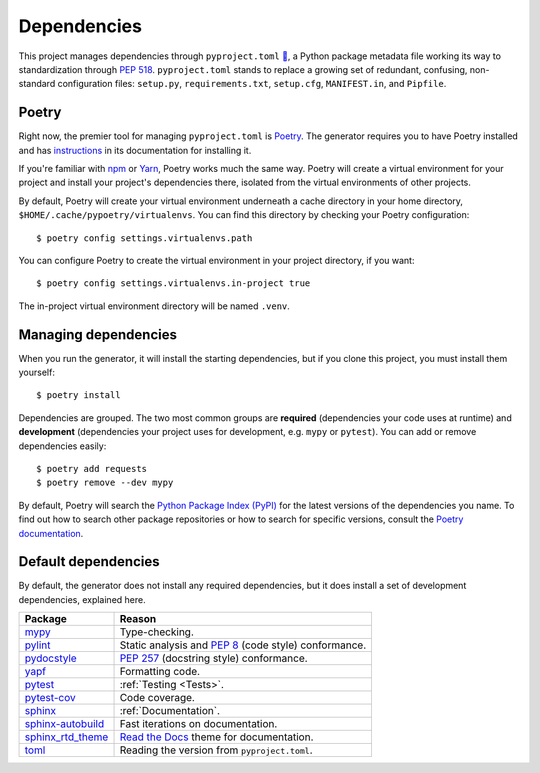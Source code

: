 ============
Dependencies
============

This project manages dependencies through ``pyproject.toml`` `🔗`__, a Python
package metadata file working its way to standardization through `PEP 518`_.
``pyproject.toml`` stands to replace a growing set of redundant, confusing,
non-standard configuration files: ``setup.py``, ``requirements.txt``,
``setup.cfg``, ``MANIFEST.in``, and ``Pipfile``.

.. __: https://github.com/thejohnfreeman/project-template-python/blob/master/pyproject.toml
.. _PEP 518: https://www.python.org/dev/peps/pep-0518/

.. highlight:: shell


Poetry
------

Right now, the premier tool for managing ``pyproject.toml`` is Poetry_. The
generator requires you to have Poetry installed and has instructions_ in its
documentation for installing it.

.. _Poetry: https://github.com/sdispater/poetry#introduction
.. _instructions: https://github.com/thejohnfreeman/generator-python#install

If you're familiar with npm_ or Yarn_, Poetry works much the same way.
Poetry will create a virtual environment for your project and install your
project's dependencies there, isolated from the virtual environments of other
projects.

By default, Poetry will create your virtual environment underneath a cache
directory in your home directory, ``$HOME/.cache/pypoetry/virtualenvs``. You
can find this directory by checking your Poetry configuration::

   $ poetry config settings.virtualenvs.path

You can configure Poetry to create the virtual environment in your project
directory, if you want::

   $ poetry config settings.virtualenvs.in-project true

The in-project virtual environment directory will be named ``.venv``.


Managing dependencies
---------------------

When you run the generator, it will install the starting dependencies, but if
you clone this project, you must install them yourself::

   $ poetry install

.. _npm: https://medium.com/beginners-guide-to-mobile-web-development/introduction-to-npm-and-basic-npm-commands-18aa16f69f6b
.. _Yarn: https://yarnpkg.com/

Dependencies are grouped. The two most common groups are **required**
(dependencies your code uses at runtime) and **development** (dependencies
your project uses for development, e.g. ``mypy`` or ``pytest``).
You can add or remove dependencies easily::

   $ poetry add requests
   $ poetry remove --dev mypy

By default, Poetry will search the `Python Package Index (PyPI)`__ for the
latest versions of the dependencies you name. To find out how to search other
package repositories or how to search for specific versions, consult the
`Poetry documentation`__.

.. __: https://pypi.org/
.. __: https://poetry.eustace.io/docs/basic-usage/


Default dependencies
--------------------

By default, the generator does not install any required dependencies, but it
does install a set of development dependencies, explained here.

================= ======
Package           Reason
================= ======
mypy_             Type-checking.
pylint_           Static analysis and `PEP 8`_ (code style) conformance.
pydocstyle_       `PEP 257`_ (docstring style) conformance.
yapf_             Formatting code.
pytest_           :ref:`Testing <Tests>`.
pytest-cov_       Code coverage.
sphinx_           :ref:`Documentation`.
sphinx-autobuild_ Fast iterations on documentation.
sphinx_rtd_theme_ `Read the Docs`_ theme for documentation.
toml_             Reading the version from ``pyproject.toml``.
================= ======

.. _mypy: http://www.mypy-lang.org/
.. _pylint: https://www.pylint.org/
.. _PEP 8: https://www.python.org/dev/peps/pep-0008/
.. _PEP 257: https://www.python.org/dev/peps/pep-0257/
.. _pydocstyle: https://github.com/PyCQA/pydocstyle
.. _yapf: https://github.com/google/yapf
.. _pytest: https://docs.pytest.org/
.. _pytest-cov: https://pypi.org/project/pytest-cov/
.. _sphinx: http://www.sphinx-doc.org/
.. _sphinx-autobuild: https://github.com/GaretJax/sphinx-autobuild
.. _Read the Docs: https://readthedocs.org/
.. _sphinx_rtd_theme: https://sphinx-rtd-theme.readthedocs.io/en/stable/
.. _toml: https://github.com/uiri/toml

